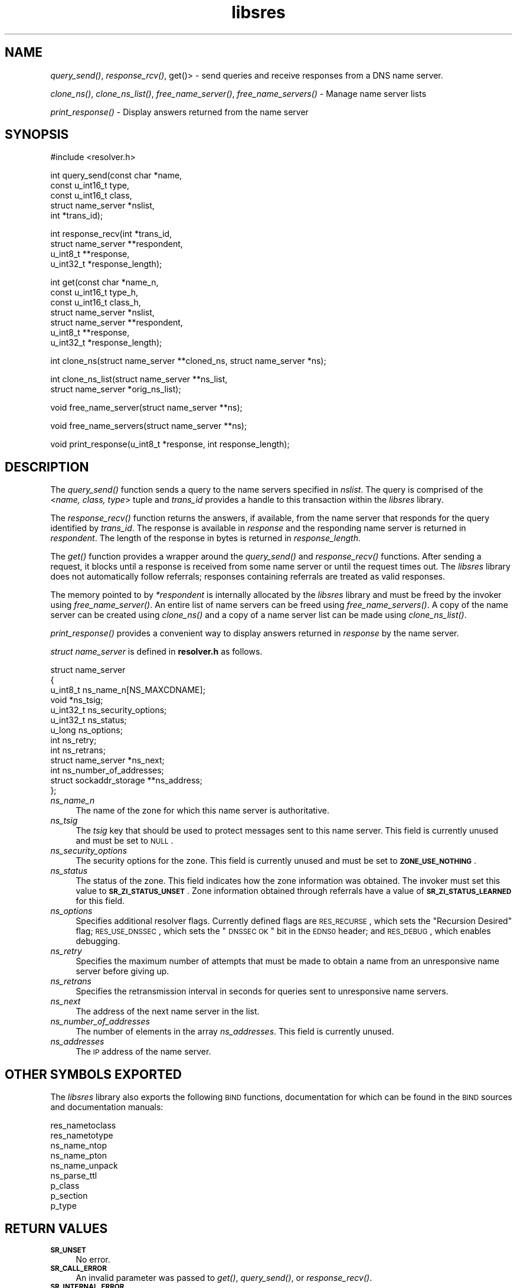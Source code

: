 .\" Automatically generated by Pod::Man v1.37, Pod::Parser v1.14
.\"
.\" Standard preamble:
.\" ========================================================================
.de Sh \" Subsection heading
.br
.if t .Sp
.ne 5
.PP
\fB\\$1\fR
.PP
..
.de Sp \" Vertical space (when we can't use .PP)
.if t .sp .5v
.if n .sp
..
.de Vb \" Begin verbatim text
.ft CW
.nf
.ne \\$1
..
.de Ve \" End verbatim text
.ft R
.fi
..
.\" Set up some character translations and predefined strings.  \*(-- will
.\" give an unbreakable dash, \*(PI will give pi, \*(L" will give a left
.\" double quote, and \*(R" will give a right double quote.  | will give a
.\" real vertical bar.  \*(C+ will give a nicer C++.  Capital omega is used to
.\" do unbreakable dashes and therefore won't be available.  \*(C` and \*(C'
.\" expand to `' in nroff, nothing in troff, for use with C<>.
.tr \(*W-|\(bv\*(Tr
.ds C+ C\v'-.1v'\h'-1p'\s-2+\h'-1p'+\s0\v'.1v'\h'-1p'
.ie n \{\
.    ds -- \(*W-
.    ds PI pi
.    if (\n(.H=4u)&(1m=24u) .ds -- \(*W\h'-12u'\(*W\h'-12u'-\" diablo 10 pitch
.    if (\n(.H=4u)&(1m=20u) .ds -- \(*W\h'-12u'\(*W\h'-8u'-\"  diablo 12 pitch
.    ds L" ""
.    ds R" ""
.    ds C` ""
.    ds C' ""
'br\}
.el\{\
.    ds -- \|\(em\|
.    ds PI \(*p
.    ds L" ``
.    ds R" ''
'br\}
.\"
.\" If the F register is turned on, we'll generate index entries on stderr for
.\" titles (.TH), headers (.SH), subsections (.Sh), items (.Ip), and index
.\" entries marked with X<> in POD.  Of course, you'll have to process the
.\" output yourself in some meaningful fashion.
.if \nF \{\
.    de IX
.    tm Index:\\$1\t\\n%\t"\\$2"
..
.    nr % 0
.    rr F
.\}
.\"
.\" For nroff, turn off justification.  Always turn off hyphenation; it makes
.\" way too many mistakes in technical documents.
.hy 0
.if n .na
.\"
.\" Accent mark definitions (@(#)ms.acc 1.5 88/02/08 SMI; from UCB 4.2).
.\" Fear.  Run.  Save yourself.  No user-serviceable parts.
.    \" fudge factors for nroff and troff
.if n \{\
.    ds #H 0
.    ds #V .8m
.    ds #F .3m
.    ds #[ \f1
.    ds #] \fP
.\}
.if t \{\
.    ds #H ((1u-(\\\\n(.fu%2u))*.13m)
.    ds #V .6m
.    ds #F 0
.    ds #[ \&
.    ds #] \&
.\}
.    \" simple accents for nroff and troff
.if n \{\
.    ds ' \&
.    ds ` \&
.    ds ^ \&
.    ds , \&
.    ds ~ ~
.    ds /
.\}
.if t \{\
.    ds ' \\k:\h'-(\\n(.wu*8/10-\*(#H)'\'\h"|\\n:u"
.    ds ` \\k:\h'-(\\n(.wu*8/10-\*(#H)'\`\h'|\\n:u'
.    ds ^ \\k:\h'-(\\n(.wu*10/11-\*(#H)'^\h'|\\n:u'
.    ds , \\k:\h'-(\\n(.wu*8/10)',\h'|\\n:u'
.    ds ~ \\k:\h'-(\\n(.wu-\*(#H-.1m)'~\h'|\\n:u'
.    ds / \\k:\h'-(\\n(.wu*8/10-\*(#H)'\z\(sl\h'|\\n:u'
.\}
.    \" troff and (daisy-wheel) nroff accents
.ds : \\k:\h'-(\\n(.wu*8/10-\*(#H+.1m+\*(#F)'\v'-\*(#V'\z.\h'.2m+\*(#F'.\h'|\\n:u'\v'\*(#V'
.ds 8 \h'\*(#H'\(*b\h'-\*(#H'
.ds o \\k:\h'-(\\n(.wu+\w'\(de'u-\*(#H)/2u'\v'-.3n'\*(#[\z\(de\v'.3n'\h'|\\n:u'\*(#]
.ds d- \h'\*(#H'\(pd\h'-\w'~'u'\v'-.25m'\f2\(hy\fP\v'.25m'\h'-\*(#H'
.ds D- D\\k:\h'-\w'D'u'\v'-.11m'\z\(hy\v'.11m'\h'|\\n:u'
.ds th \*(#[\v'.3m'\s+1I\s-1\v'-.3m'\h'-(\w'I'u*2/3)'\s-1o\s+1\*(#]
.ds Th \*(#[\s+2I\s-2\h'-\w'I'u*3/5'\v'-.3m'o\v'.3m'\*(#]
.ds ae a\h'-(\w'a'u*4/10)'e
.ds Ae A\h'-(\w'A'u*4/10)'E
.    \" corrections for vroff
.if v .ds ~ \\k:\h'-(\\n(.wu*9/10-\*(#H)'\s-2\u~\d\s+2\h'|\\n:u'
.if v .ds ^ \\k:\h'-(\\n(.wu*10/11-\*(#H)'\v'-.4m'^\v'.4m'\h'|\\n:u'
.    \" for low resolution devices (crt and lpr)
.if \n(.H>23 .if \n(.V>19 \
\{\
.    ds : e
.    ds 8 ss
.    ds o a
.    ds d- d\h'-1'\(ga
.    ds D- D\h'-1'\(hy
.    ds th \o'bp'
.    ds Th \o'LP'
.    ds ae ae
.    ds Ae AE
.\}
.rm #[ #] #H #V #F C
.\" ========================================================================
.\"
.IX Title "libsres 3"
.TH libsres 3 "2006-11-20" "perl v5.8.6" "Programmer's Manual"
.SH "NAME"
\&\fIquery_send()\fR, \fIresponse_rcv()\fR, get()> \- 
send queries and receive responses from a DNS name server.
.PP
\&\fIclone_ns()\fR, \fIclone_ns_list()\fR, \fIfree_name_server()\fR,
\&\fIfree_name_servers()\fR \- Manage name server lists
.PP
\&\fIprint_response()\fR \- Display answers returned from the name server
.SH "SYNOPSIS"
.IX Header "SYNOPSIS"
.Vb 1
\&  #include <resolver.h>
.Ve
.PP
.Vb 5
\&  int query_send(const char    *name,
\&            const u_int16_t     type,
\&            const u_int16_t     class,
\&            struct name_server  *nslist,
\&            int                 *trans_id);
.Ve
.PP
.Vb 4
\&  int response_recv(int         *trans_id,
\&            struct name_server  **respondent,
\&            u_int8_t            **response,
\&            u_int32_t           *response_length);
.Ve
.PP
.Vb 7
\&  int get(const char          *name_n,
\&          const u_int16_t     type_h,
\&          const u_int16_t     class_h,
\&          struct name_server  *nslist,
\&          struct name_server  **respondent,
\&          u_int8_t            **response,
\&          u_int32_t           *response_length);
.Ve
.PP
.Vb 1
\&  int clone_ns(struct name_server **cloned_ns, struct name_server *ns);
.Ve
.PP
.Vb 2
\&  int clone_ns_list(struct name_server **ns_list,
\&                    struct name_server *orig_ns_list);
.Ve
.PP
.Vb 1
\&  void free_name_server(struct name_server **ns);
.Ve
.PP
.Vb 1
\&  void free_name_servers(struct name_server **ns);
.Ve
.PP
.Vb 1
\&  void print_response(u_int8_t *response, int response_length);
.Ve
.SH "DESCRIPTION"
.IX Header "DESCRIPTION"
The \fI\fIquery_send()\fI\fR function sends a query to the name servers specified in
\&\fInslist\fR.  The query is comprised of the <\fIname, class, type\fR> tuple and
\&\fItrans_id\fR provides a handle to this transaction within the \fIlibsres\fR library.
.PP
The \fI\fIresponse_recv()\fI\fR function returns the answers, if available, from the
name server that responds for the query identified by \fItrans_id\fR.
The response is available in \fIresponse\fR and the responding name server is
returned in \fIrespondent\fR.  The length of the response in bytes is returned
in \fIresponse_length\fR.
.PP
The \fI\fIget()\fI\fR function provides a wrapper around the \fI\fIquery_send()\fI\fR and
\&\fI\fIresponse_recv()\fI\fR functions.  After sending a request, it blocks until
a response is received from some name server or until the request times out.
The \fIlibsres\fR library does not automatically follow referrals; responses
containing referrals are treated as valid responses.
.PP
The memory pointed to by \fI*respondent\fR is internally allocated by the
\&\fIlibsres\fR library and must be freed by the invoker using
\&\fI\fIfree_name_server()\fI\fR.  An entire list of name servers can be freed using
\&\fI\fIfree_name_servers()\fI\fR.  A copy of the name server can be created using
\&\fI\fIclone_ns()\fI\fR and a copy of a name server list can be made using
\&\fI\fIclone_ns_list()\fI\fR.
.PP
\&\fI\fIprint_response()\fI\fR provides a convenient way to display answers returned
in \fIresponse\fR by the name server.
.PP
\&\fIstruct name_server\fR is defined in \fBresolver.h\fR as follows.
.PP
.Vb 13
\&  struct name_server
\&  {
\&        u_int8_t ns_name_n[NS_MAXCDNAME];
\&        void *ns_tsig;
\&        u_int32_t ns_security_options;
\&        u_int32_t ns_status;
\&        u_long  ns_options;
\&        int ns_retry;
\&        int ns_retrans;
\&        struct name_server *ns_next;
\&        int ns_number_of_addresses;
\&        struct sockaddr_storage **ns_address;
\&  };
.Ve
.IP "\fIns_name_n\fR" 4
.IX Item "ns_name_n"
The name of the zone for which this name server is authoritative.  
.IP "\fIns_tsig\fR" 4
.IX Item "ns_tsig"
The \fItsig\fR key that should be used to protect messages sent to this name
server.  This field is currently unused and must be set to \s-1NULL\s0.
.IP "\fIns_security_options\fR" 4
.IX Item "ns_security_options"
The security options for the zone.  This field is currently unused and must be
set to \fB\s-1ZONE_USE_NOTHING\s0\fR.
.IP "\fIns_status\fR" 4
.IX Item "ns_status"
The status of the zone.  This field indicates how the zone information was
obtained.  The invoker must set this value to \fB\s-1SR_ZI_STATUS_UNSET\s0\fR. Zone
information obtained through referrals have a value of
\&\fB\s-1SR_ZI_STATUS_LEARNED\s0\fR for this field.
.IP "\fIns_options\fR" 4
.IX Item "ns_options"
Specifies additional resolver flags. Currently defined flags are \s-1RES_RECURSE\s0,
which sets the \*(L"Recursion Desired\*(R" flag; \s-1RES_USE_DNSSEC\s0, which sets the
\&\*(L"\s-1DNSSEC\s0 \s-1OK\s0\*(R" bit in the \s-1EDNS0\s0 header; and \s-1RES_DEBUG\s0, which enables debugging.
.IP "\fIns_retry\fR" 4
.IX Item "ns_retry"
Specifies the maximum number of attempts that must be made to obtain a name
from an unresponsive name server before giving up.
.IP "\fIns_retrans\fR" 4
.IX Item "ns_retrans"
Specifies the retransmission interval in seconds for queries sent to
unresponsive name servers.
.IP "\fIns_next\fR" 4
.IX Item "ns_next"
The address of the next name server in the list.
.IP "\fIns_number_of_addresses\fR" 4
.IX Item "ns_number_of_addresses"
The number of elements in the array \fIns_addresses\fR.  This field is
currently unused.
.IP "\fIns_addresses\fR" 4
.IX Item "ns_addresses"
The \s-1IP\s0 address of the name server.  
.SH "OTHER SYMBOLS EXPORTED"
.IX Header "OTHER SYMBOLS EXPORTED"
The \fIlibsres\fR library also exports the following \s-1BIND\s0 functions,
documentation for which can be found in the \s-1BIND\s0 sources and documentation
manuals:
.PP
.Vb 9
\&  res_nametoclass
\&  res_nametotype
\&  ns_name_ntop
\&  ns_name_pton
\&  ns_name_unpack
\&  ns_parse_ttl
\&  p_class
\&  p_section
\&  p_type
.Ve
.SH "RETURN VALUES"
.IX Header "RETURN VALUES"
.IP "\fB\s-1SR_UNSET\s0\fR" 4
.IX Item "SR_UNSET"
No error.
.IP "\fB\s-1SR_CALL_ERROR\s0\fR" 4
.IX Item "SR_CALL_ERROR"
An invalid parameter was passed to \fI\fIget()\fI\fR, \fI\fIquery_send()\fI\fR, or
\&\fI\fIresponse_recv()\fI\fR.
.IP "\fB\s-1SR_INTERNAL_ERROR\s0\fR" 4
.IX Item "SR_INTERNAL_ERROR"
The resolver encountered some internal error.
.IP "\fB\s-1SR_TSIG_ERROR\s0\fR" 4
.IX Item "SR_TSIG_ERROR"
The resolver encountered some TSIG-related error.  This is currently
not implemented.
.IP "\fB\s-1SR_NO_ANSWER\s0\fR" 4
.IX Item "SR_NO_ANSWER"
No answers were received from any name server.
.IP "\fB\s-1SR_NO_ANSWER_YET\s0\fR" 4
.IX Item "SR_NO_ANSWER_YET"
No answer currently available; the query is still active.
.IP "\fB\s-1SR_WRONG_ANSWER\s0\fR" 4
.IX Item "SR_WRONG_ANSWER"
The header bits did not correctly identify the message as a response.
.IP "\fB\s-1SR_HEADER_BADSIZE\s0\fR" 4
.IX Item "SR_HEADER_BADSIZE"
The length and count of records in the header were incorrect.
.IP "\fB\s-1SR_NXDOMAIN\s0\fR" 4
.IX Item "SR_NXDOMAIN"
The queried name did not exist.
.IP "\fB\s-1SR_FORMERR\s0\fR" 4
.IX Item "SR_FORMERR"
The name server was not able to parse the query message.
.IP "\fB\s-1SR_SERVFAIL\s0\fR" 4
.IX Item "SR_SERVFAIL"
The name server was not reachable.
.IP "\fB\s-1SR_NOTIMPL\s0\fR" 4
.IX Item "SR_NOTIMPL"
A particular functionality is not yet implemented.
.IP "\fB\s-1SR_REFUSED\s0\fR" 4
.IX Item "SR_REFUSED"
The name server refused to answer this query.
.IP "\fB\s-1SR_DNS_GENERIC_FAILURE\s0\fR" 4
.IX Item "SR_DNS_GENERIC_FAILURE"
Other failure returned by the name server and reflected in the
returned message \fB\s-1RCODE\s0\fR.
.IP "\fB\s-1SR_EDNS_VERSION_ERROR\s0\fR" 4
.IX Item "SR_EDNS_VERSION_ERROR"
The \s-1EDNS\s0 version was not recognized
.IP "\fB\s-1SR_NAME_EXPANSION_FAILURE\s0\fR" 4
.IX Item "SR_NAME_EXPANSION_FAILURE"
A failure was encountered while trying to expand a compressed domain name.
.SH "CURRENT STATUS"
.IX Header "CURRENT STATUS"
There is currently no support for IPv6.
.PP
There is limited support for specifying resolver policy; members of the
\&\fIstruct name_server\fR are still subject to change.
.SH "COPYRIGHT"
.IX Header "COPYRIGHT"
Copyright 2004\-2006 \s-1SPARTA\s0, Inc.  All rights reserved.
See the \s-1COPYING\s0 file included with the dnssec-tools package for details.
.SH "SEE ALSO"
.IX Header "SEE ALSO"
\&\fI\fIlibval\fI\|(3)\fR
.PP
http://dnssec\-tools.sourceforge.net
